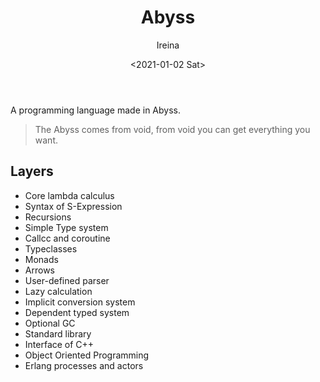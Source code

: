 #+Title:  Abyss
#+Author: Ireina
#+Date:   <2021-01-02 Sat>

A programming language made in Abyss.
#+BEGIN_QUOTE
The Abyss comes from void, from void you can get everything you want.
#+END_QUOTE

** Layers
- Core lambda calculus
- Syntax of S-Expression
- Recursions
- Simple Type system
- Callcc and coroutine
- Typeclasses
- Monads
- Arrows
- User-defined parser
- Lazy calculation
- Implicit conversion system
- Dependent typed system
- Optional GC
- Standard library
- Interface of C++
- Object Oriented Programming
- Erlang processes and actors
